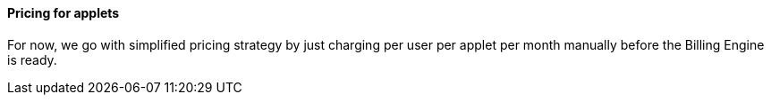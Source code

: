 [#h3_applet_dev_pricing]
==== Pricing for applets

For now, we go with simplified pricing strategy by just charging per user per applet per month manually before the Billing Engine is ready.


